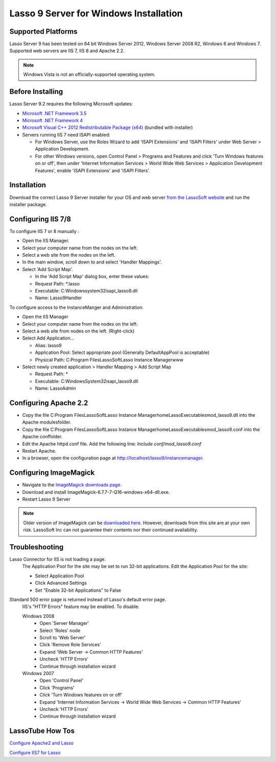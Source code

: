 .. _windows-installation:

***************************************
Lasso 9 Server for Windows Installation
***************************************

Supported Platforms
===================

Lasso Server 9 has been tested on 64 bit Windows Server 2012, Windows Server
2008 R2, Windows 8 and Windows 7. Supported web servers are IIS 7, IIS 8 and
Apache 2.2.

.. note::
   Windows Vista is not an officially-supported operating system.

Before Installing
=================

Lasso Server 9.2 requires the following Microsoft updates:

-  `Microsoft .NET Framework 3.5
   <http://www.microsoft.com/en-us/download/details.aspx?id=25150>`_
-  `Microsoft .NET Framework 4
   <http://www.microsoft.com/en-us/download/details.aspx?id=17718>`_
-  `Microsoft Visual C++ 2012 Redistributable Package (x64)
   <http://www.microsoft.com/en-us/download/details.aspx?id=30679>`_ (bundled
   with installer)
-  Servers running IIS 7 need ISAPI enabled:

   -  For Windows Server, use the Roles Wizard to add 'ISAPI Extensions' and
      'ISAPI Filters' under Web Server > Application Development.
   -  For other Windows versions, open Control Panel > Programs and Features
      and click 'Turn Windows features on or off', then under 'Internet
      Information Services > World Wide Web Services > Application Development
      Features', enable 'ISAPI Extensions' and 'ISAPI Filters'.

Installation
============

Download the correct Lasso 9 Server installer for your OS and web server
`from the LassoSoft website
<http://www.lassosoft.com/Lasso-9-Server-Download>`_
and run the installer package.

Configuring IIS 7/8
===================

To configure IIS 7 or 8 manually :

-  Open the IIS Manager.
-  Select your computer name from the nodes on the left.
-  Select a web site from the nodes on the left.
-  In the main window, scroll down to and select 'Handler Mappings'.
-  Select 'Add Script Map'.

   -  In the 'Add Script Map' dialog box, enter these values:
   -  Request Path: \*.lasso
   -  Executable: C:\Windows\system32\isapi_lasso9.dll
   -  Name: Lasso9Handler

To configure access to the InstanceManger and Administration:

-  Open the IIS Manager
-  Select your computer name from the nodes on the left.
-  Select a web site from nodes on the left. (Right-click)
-  Select Add Application...

   -  Alias: lasso9
   -  Application Pool: Select appropriate pool (Generally DefaultAppPool is
      acceptable)
   -  Physical Path: C:\Program Files\LassoSoft\Lasso Instance Manager\www\

-  Select newly created application > Handler Mapping > Add Script Map

   -  Request Path: *
   -  Executable: C:\Windows\System32\isapi_lasso9.dll
   -  Name: LassoAdmin


Configuring Apache 2.2
======================

-  Copy the file
   C:\Program Files\LassoSoft\Lasso Instance Manager\home\LassoExecutables\mod_lasso9.dll
   into the Apache modules\ folder.
-  Copy the file
   C:\Program Files\LassoSoft\Lasso Instance Manager\home\LassoExecutables\mod_lasso9.conf
   into the Apache conf\ folder.
-  Edit the Apache httpd.conf file. Add the following line: `Include
   conf/mod_lasso9.conf`
-  Restart Apache.
-  In a browser, open the configuration page at
   http://localhost/lasso9/instancemanager.


Configuring ImageMagick
=======================

-  Navigate to the `ImageMagick downloads page
   <http://www.imagemagick.org/script/binary-releases.php?ImageMagick=8deuqrqm7sphej4ctpomkmbkg4#windows>`_.
-  Download and install ImageMagick-6.7.7-7-Q16-windows-x64-dll.exe.
- Restart Lasso 9 Server

.. note::
   Older version of ImageMagick can be `downloaded here
   <http://image_magick.veidrodis.com:8003/image_magick/binaries/>`_. However,
   downloads from this site are at your own risk. LassoSoft Inc can not
   guarantee their contents nor their continued availability.


Troubleshooting
===============

Lasso Connector for IIS is not loading a page.
   The Application Pool for the site may be set to run 32-bit applications. Edit
   the Application Pool for the site:

   -  Select Application Pool
   -  Click Advanced Settings
   -  Set "Enable 32-bit Applications" to False

Standard 500 error page is returned instead of Lasso's default error page.
   IIS's "HTTP Errors" feature may be enabled. To disable:

   Windows 2008
      -  Open 'Server Manager'
      -  Select 'Roles' node
      -  Scroll to 'Web Server'
      -  Click 'Remove Role Services'
      -  Expand 'Web Server -> Common HTTP Features'
      -  Uncheck 'HTTP Errors'
      -  Continue through installation wizard

   Windows 2007
      -  Open 'Control Panel'
      -  Click 'Programs'
      -  Click 'Turn Windows features on or off'
      -  Expand 'Internet Information Services -> World Wide Web Services ->
         Common HTTP Features'
      -  Uncheck 'HTTP Errors'
      -  Continue through installation wizard


LassoTube How Tos
=================

`Configure Apache2 and Lasso
<http://www.youtube.com/watch?v=f7oCiUw-OxA&list=UUVvBq5EMVi4KoME3rvNOgOA&index=2&feature=plcp>`_

`Configure IIS7 for Lasso
<http://www.youtube.com/watch?v=oQ-6K3EHY3M&feature=relmfu>`_